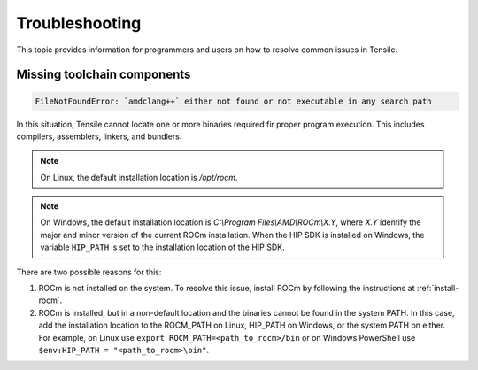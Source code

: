 .. meta::
  :description: Tensile is a tool for creating a benchmark-driven backend library for GEMM
  :keywords: Tensile developers guide, Tensile contributors guide, Tensile programmers guide, GEMM, Tensor
.. highlight:: none

.. _troubleshooting:

********************************************************************
Troubleshooting
********************************************************************

This topic provides information for programmers and users on how to resolve common issues in Tensile.

============================
Missing toolchain components
============================

.. code-block::

    FileNotFoundError: `amdclang++` either not found or not executable in any search path

In this situation, Tensile cannot locate one or more binaries required fir proper program execution. This includes compilers, assemblers, linkers, and bundlers. 

.. note::

   On Linux, the default installation location is */opt/rocm*. 
   
.. note::

   On Windows, the default installation location is *C:\\Program Files\\AMD\\ROCm\\X.Y*, where *X.Y* identify the major and minor version of the current ROCm installation.
   When the HIP SDK is installed on Windows, the variable ``HIP_PATH`` is set to the installation location of the HIP SDK.

There are two possible reasons for this:

1. ROCm is not installed on the system. To resolve this issue, install ROCm by following the instructions at :ref:`install-rocm`.
2. ROCm is installed, but in a non-default location and the binaries cannot be found in the system PATH.
   In this case, add the installation location to the ROCM_PATH on Linux, HIP_PATH on Windows, or the system PATH on either.
   For example, on Linux use ``export ROCM_PATH=<path_to_rocm>/bin`` or on Windows PowerShell use ``$env:HIP_PATH = "<path_to_rocm>\bin"``.
